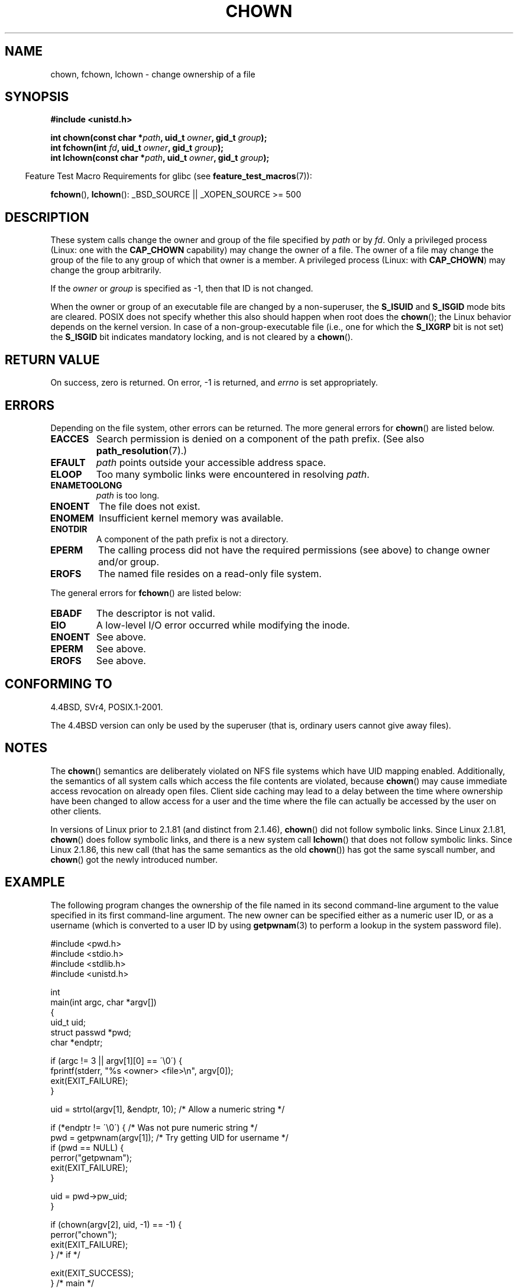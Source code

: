 .\" Hey Emacs! This file is -*- nroff -*- source.
.\"
.\" Copyright (c) 1992 Drew Eckhardt (drew@cs.colorado.edu), March 28, 1992
.\" and Copyright (c) 1998 Andries Brouwer (aeb@cwi.nl)
.\" and Copyright (c) 2007 Michael Kerrisk <mtk.manpages@gmail.com>
.\"
.\" Permission is granted to make and distribute verbatim copies of this
.\" manual provided the copyright notice and this permission notice are
.\" preserved on all copies.
.\"
.\" Permission is granted to copy and distribute modified versions of this
.\" manual under the conditions for verbatim copying, provided that the
.\" entire resulting derived work is distributed under the terms of a
.\" permission notice identical to this one.
.\"
.\" Since the Linux kernel and libraries are constantly changing, this
.\" manual page may be incorrect or out-of-date.  The author(s) assume no
.\" responsibility for errors or omissions, or for damages resulting from
.\" the use of the information contained herein.  The author(s) may not
.\" have taken the same level of care in the production of this manual,
.\" which is licensed free of charge, as they might when working
.\" professionally.
.\"
.\" Formatted or processed versions of this manual, if unaccompanied by
.\" the source, must acknowledge the copyright and authors of this work.
.\"
.\" Modified by Michael Haardt <michael@moria.de>
.\" Modified 1993-07-21 by Rik Faith <faith@cs.unc.edu>
.\" Modified 1996-07-09 by Andries Brouwer <aeb@cwi.nl>
.\" Modified 1996-11-06 by Eric S. Raymond <esr@thyrsus.com>
.\" Modified 1997-05-18 by Michael Haardt <michael@cantor.informatik.rwth-aachen.de>
.\" Modified 2004-06-23 by Michael Kerrisk <mtk.manpages@gmail.com>
.\" 2007-07-08, mtk, added an example program; updated SYNOPSIS
.\"
.TH CHOWN 2 2007-07-26 "Linux" "Linux Programmer's Manual"
.SH NAME
chown, fchown, lchown \- change ownership of a file
.SH SYNOPSIS
.B #include <unistd.h>
.sp
.BI "int chown(const char *" path ", uid_t " owner ", gid_t " group );
.br
.BI "int fchown(int " fd ", uid_t " owner ", gid_t " group );
.br
.BI "int lchown(const char *" path ", uid_t " owner ", gid_t " group );
.sp
.in -4n
Feature Test Macro Requirements for glibc (see
.BR feature_test_macros (7)):
.in
.sp
.BR fchown (),
.BR lchown ():
_BSD_SOURCE || _XOPEN_SOURCE\ >=\ 500
.SH DESCRIPTION
.\" FIXME . The description here could be improved to explicitly say
.\" what the differences are between chown() and lchown()
These system calls change the owner and group of the file specified by
.I path
or by
.IR fd .
Only a privileged process (Linux: one with the
.B CAP_CHOWN
capability) may change the owner of a file.
The owner of a file may change the group of the file
to any group of which that owner is a member.
A privileged process (Linux: with
.BR CAP_CHOWN )
may change the group arbitrarily.

If the
.I owner
or
.I group
is specified as \-1, then that ID is not changed.

When the owner or group of an executable file are changed by a non-superuser,
the
.B S_ISUID
and
.B S_ISGID
mode bits are cleared.
POSIX does not specify whether
this also should happen when root does the
.BR chown ();
the Linux behavior depends on the kernel version.
.\" In Linux 2.0 kernels, superuser was like everyone else
.\" In 2.2, up to 2.2.12, these bits were not cleared for superuser.
.\" Since 2.2.13, superuser is once more like everyone else.
In case of a non-group-executable file (i.e., one for which the
.B S_IXGRP
bit is not set) the
.B S_ISGID
bit indicates mandatory locking, and is not cleared by a
.BR chown ().
.SH "RETURN VALUE"
On success, zero is returned.
On error, \-1 is returned, and
.I errno
is set appropriately.
.SH ERRORS
Depending on the file system, other errors can be returned.
The more general errors for
.BR chown ()
are listed below.
.TP
.B EACCES
Search permission is denied on a component of the path prefix.
(See also
.BR path_resolution (7).)
.TP
.B EFAULT
.I path
points outside your accessible address space.
.TP
.B ELOOP
Too many symbolic links were encountered in resolving
.IR path .
.TP
.B ENAMETOOLONG
.I path
is too long.
.TP
.B ENOENT
The file does not exist.
.TP
.B ENOMEM
Insufficient kernel memory was available.
.TP
.B ENOTDIR
A component of the path prefix is not a directory.
.TP
.B EPERM
The calling process did not have the required permissions
(see above) to change owner and/or group.
.TP
.B EROFS
The named file resides on a read-only file system.
.PP
The general errors for
.BR fchown ()
are listed below:
.TP
.B EBADF
The descriptor is not valid.
.TP
.B EIO
A low-level I/O error occurred while modifying the inode.
.TP
.B ENOENT
See above.
.TP
.B EPERM
See above.
.TP
.B EROFS
See above.
.SH "CONFORMING TO"
4.4BSD, SVr4, POSIX.1-2001.

The 4.4BSD version can only be
used by the superuser (that is, ordinary users cannot give away files).
.\" chown():
.\" SVr4 documents EINVAL, EINTR, ENOLINK and EMULTIHOP returns, but no
.\" ENOMEM.  POSIX.1 does not document ENOMEM or ELOOP error conditions.
.\" fchown():
.\" SVr4 documents additional EINVAL, EIO, EINTR, and ENOLINK
.\" error conditions.
.SH NOTES
The
.BR chown ()
semantics are deliberately violated on NFS file systems
which have UID mapping enabled.
Additionally, the semantics of all system
calls which access the file contents are violated, because
.BR chown ()
may cause immediate access revocation on already open files.
Client side
caching may lead to a delay between the time where ownership have
been changed to allow access for a user and the time where the file can
actually be accessed by the user on other clients.

In versions of Linux prior to 2.1.81 (and distinct from 2.1.46),
.BR chown ()
did not follow symbolic links.
Since Linux 2.1.81,
.BR chown ()
does follow symbolic links, and there is a new system call
.BR lchown ()
that does not follow symbolic links.
Since Linux 2.1.86, this new call (that has the same semantics
as the old
.BR chown ())
has got the same syscall number, and
.BR chown ()
got the newly introduced number.
.SH EXAMPLE
.PP
The following program changes the ownership of the file named in
its second command-line argument to the value specified in its
first command-line argument.
The new owner can be specified either as a numeric user ID,
or as a username (which is converted to a user ID by using
.BR getpwnam (3)
to perform a lookup in the system password file).
.nf

#include <pwd.h>
#include <stdio.h>
#include <stdlib.h>
#include <unistd.h>

int
main(int argc, char *argv[])
{
    uid_t uid;
    struct passwd *pwd;
    char *endptr;

    if (argc != 3 || argv[1][0] == \'\\0\') {
        fprintf(stderr, "%s <owner> <file>\\n", argv[0]);
        exit(EXIT_FAILURE);
    }

    uid = strtol(argv[1], &endptr, 10);  /* Allow a numeric string */

    if (*endptr != \'\\0\') {         /* Was not pure numeric string */
        pwd = getpwnam(argv[1]);   /* Try getting UID for username */
        if (pwd == NULL) {
            perror("getpwnam");
            exit(EXIT_FAILURE);
        }

        uid = pwd\->pw_uid;
    }

    if (chown(argv[2], uid, \-1) == \-1) {
        perror("chown");
        exit(EXIT_FAILURE);
    } /* if */

    exit(EXIT_SUCCESS);
} /* main */
.fi
.SH "SEE ALSO"
.BR chmod (2),
.BR fchownat (2),
.BR flock (2),
.BR path_resolution (7)
